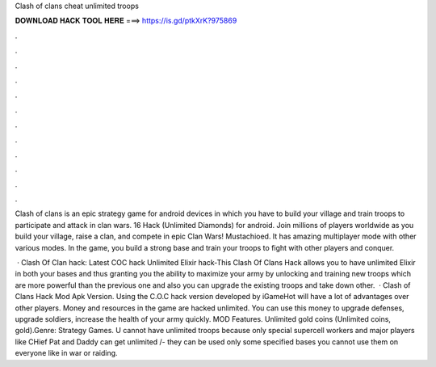 Clash of clans cheat unlimited troops



𝐃𝐎𝐖𝐍𝐋𝐎𝐀𝐃 𝐇𝐀𝐂𝐊 𝐓𝐎𝐎𝐋 𝐇𝐄𝐑𝐄 ===> https://is.gd/ptkXrK?975869



.



.



.



.



.



.



.



.



.



.



.



.

Clash of clans is an epic strategy game for android devices in which you have to build your village and train troops to participate and attack in clan wars. 16 Hack (Unlimited Diamonds) for android. Join millions of players worldwide as you build your village, raise a clan, and compete in epic Clan Wars! Mustachioed. It has amazing multiplayer mode with other various modes. In the game, you build a strong base and train your troops to fight with other players and conquer.

 · Clash Of Clan hack: Latest COC hack Unlimited Elixir hack-This Clash Of Clans Hack allows you to have unlimited Elixir in both your bases and thus granting you the ability to maximize your army by unlocking and training new troops which are more powerful than the previous one and also you can upgrade the existing troops and take down other.  · Clash of Clans Hack Mod Apk Version. Using the C.O.C hack version developed by iGameHot will have a lot of advantages over other players. Money and resources in the game are hacked unlimited. You can use this money to upgrade defenses, upgrade soldiers, increase the health of your army quickly. MOD Features. Unlimited gold coins (Unlimited coins, gold).Genre: Strategy Games. U cannot have unlimited troops because only special supercell workers and major players like CHief Pat and Daddy can get unlimited /-  they can be used only some specified bases you cannot use them on everyone like in war or raiding.
